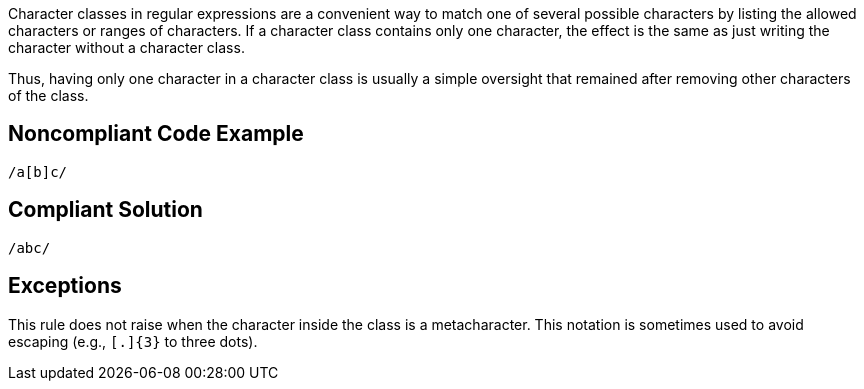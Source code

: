 Character classes in regular expressions are a convenient way to match one of several possible characters by listing the allowed characters or ranges of characters. If a character class contains only one character, the effect is the same as just writing the character without a character class.

Thus, having only one character in a character class is usually a simple oversight that remained after removing other characters of the class.

== Noncompliant Code Example

----
/a[b]c/
----

== Compliant Solution

----
/abc/
----

== Exceptions

This rule does not raise when the character inside the class is a metacharacter. This notation is sometimes used to avoid escaping (e.g., ``++[.]{3}++`` to three dots).   

ifdef::env-github,rspecator-view[]

'''
== Implementation Specification
(visible only on this page)

=== Message

Replace this character class by the character itself.

=== Highlighting

The character class.

endif::env-github,rspecator-view[]
